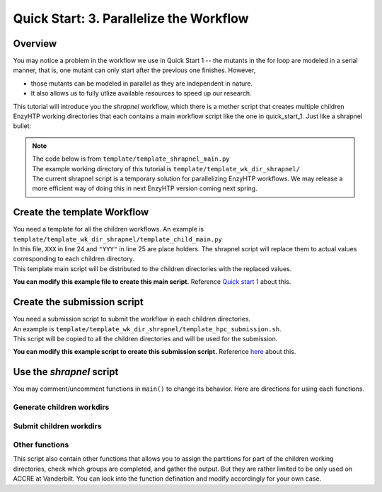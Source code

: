 ==============================================
 Quick Start: 3. Parallelize the Workflow
==============================================

Overview
===================================

You may notice a problem in the workflow we use in Quick Start 1 -- the mutants in the for loop
are modeled in a serial manner, that is, one mutant can only start after the previous one finishes.
However, 

- those mutants can be modeled in parallel as they are independent in nature. 
- It also allows us to fully utlize available resources to speed up our research.

This tutorial will introduce you the *shrapnel* workflow, which there is a mother script that creates multiple children EnzyHTP working directories
that each contains a main workflow script like the one in quick_start_1. Just like a shrapnel bullet:

.. image:: ../figures/shrapnel.png
    :width: 100%
    :alt: shrapnel_workflow

.. note::
    | The code below is from ``template/template_shrapnel_main.py``
    | The example working directory of this tutorial is ``template/template_wk_dir_shrapnel/``
    | The current shrapnel script is a temporary solution for parallelizing EnzyHTP workflows. We may release a more
      efficient way of doing this in next EnzyHTP version coming next spring.

Create the template Workflow
===================================

| You need a template for all the children workflows. An example is ``template/template_wk_dir_shrapnel/template_child_main.py``
| In this file, ``XXX`` in line 24 and ``"YYY"`` in line 25 are place holders. The shrapnel script will replace them to actual values corresponding to each children directory.
| This template main script will be distributed to the children directories with the replaced values.

**You can modify this example file to create this main script.** Reference `Quick start 1 <qkst_general.rst>`_ about this.

Create the submission script
===================================

| You need a submission script to submit the workflow in each children directories.
| An example is ``template/template_wk_dir_shrapnel/template_hpc_submission.sh``.
| This script will be copied to all the children directories and will be used for the submission.

**You can modify this example script to create this submission script.** Reference `here <qkst_general.rst#running-the-workflow>`_ about this.

Use the *shrapnel* script
===================================

You may comment/uncomment functions in ``main()`` to change its behavior. Here are directions for using each functions.

Generate children workdirs
-----------------------------

.. panels::

    :column: col-lg-12 col-md-12 col-sm-12 col-xs-12 p-2 text-left

    In ``line 124``, ``main()`` function, the ``generate_sub_wkdirs()`` function generate children working directories
    that each contains a EnzyHTP main script.

    .. code:: python

        num_group = 5 # the number of groups
        child_script="template_child_main.py"
        submission_script="template_hpc_submission.sh"
        data_rel_path="Mutation.dat"

        # == generate sub-directories ==
        with open("mutant_list.pickle", "rb") as f:
            mutants = pickle.load(f)
        generate_sub_wkdirs("KE_07_R7_2_S.pdb",
                            mutants,
                            child_script,
                            submission_script,
                            num_group)

    1. Config the function by setting the variables

        num_group
            | The number of children working directories you want to generate.
            | Each children working directory is a normal EnzyHTP working directory that can be submitted individually.
            | The mutants will be divided into groups based on this number and modeled in each children dir.
            | **Basicly set this value to the number of GPUs you plan to use in total.**
        
        child_script
            The path of the child main script.
            This script will be copied to each children working directories

        submission_script
            same as above but for the submission script

        data_rel_path
            the path of the output data file for each children working directories
        
    2. Set your target mutants

        | In the template, we load a python list of mutants from a pickle file.
        | The list is exactly what is shown in ``template/tool/make_pickle_mutant.py``. The file
        | also shows the way of making it a pickle file. 
        | Directly defining the mutants in the shrapnel_main.py script works as well.

    3. Set your target wild-type

        | Change "KE_07_R7_2_S.pdb" to the path of your wild-type PDB.
        | The requirement is as same as mentioned `here <qkst_general.html#workflow-configurations>`_.

    4. Leave this function as the only uncomment function in ``main()`` and run the script

        This will generate a directory with the name of your wt_pdb and contains all
        the children directories. Click into them to get the idea.

Submit children workdirs
-----------------------------

.. panels::

    :column: col-lg-12 col-md-12 col-sm-12 col-xs-12 p-2 text-left

    In line 124, main() function, the ``submit_jobs()`` function submit the generated children directories.

    .. code:: python

        submit_jobs(range(0,5),
                    sub_script_rel_path=submission_script)

    1. Set the target

        The 1st positional argument of the function allows you to specify the index of the children directories
        you want to submit. (e.g.: range(0,5) gives [0,1,2,3,4] and will submit group_0 to group_4)

    2. Leave this function as the only uncomment function in ``main()`` and run the script

Other functions
-----------------------------

This script also contain other functions that allows you to assign the partitions for part of the children working directories, 
check which groups are completed, and gather the output. But they are rather limited to be only used on ACCRE at Vanderbilt. 
You can look into the function defination and modify accordingly for your own case.
